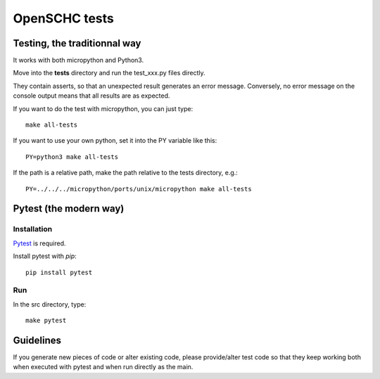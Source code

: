 OpenSCHC tests
==============

Testing, the traditionnal way
-----------------------------

It works with both micropython and Python3.

Move into the **tests** directory and run the test_xxx.py files directly.

They contain asserts, so that an unexpected result generates an error message.
Conversely, no error message on the console output means that all results are as expected.

If you want to do the test with micropython, you can just type::

  make all-tests

If you want to use your own python, set it into the PY variable like this::

  PY=python3 make all-tests

If the path is a relative path, make the path relative to the tests directory, e.g.::

  PY=../../../micropython/ports/unix/micropython make all-tests



Pytest (the modern way)
-----------------------

Installation
************

`Pytest <https://docs.pytest.org/en/latest/>`_ is required.

Install pytest with `pip`::

  pip install pytest

Run
***

In the src directory, type::

  make pytest


Guidelines
----------

If you generate new pieces of code or alter existing code, please provide/alter test code
so that they keep working both when executed with pytest and when run directly as the main.



